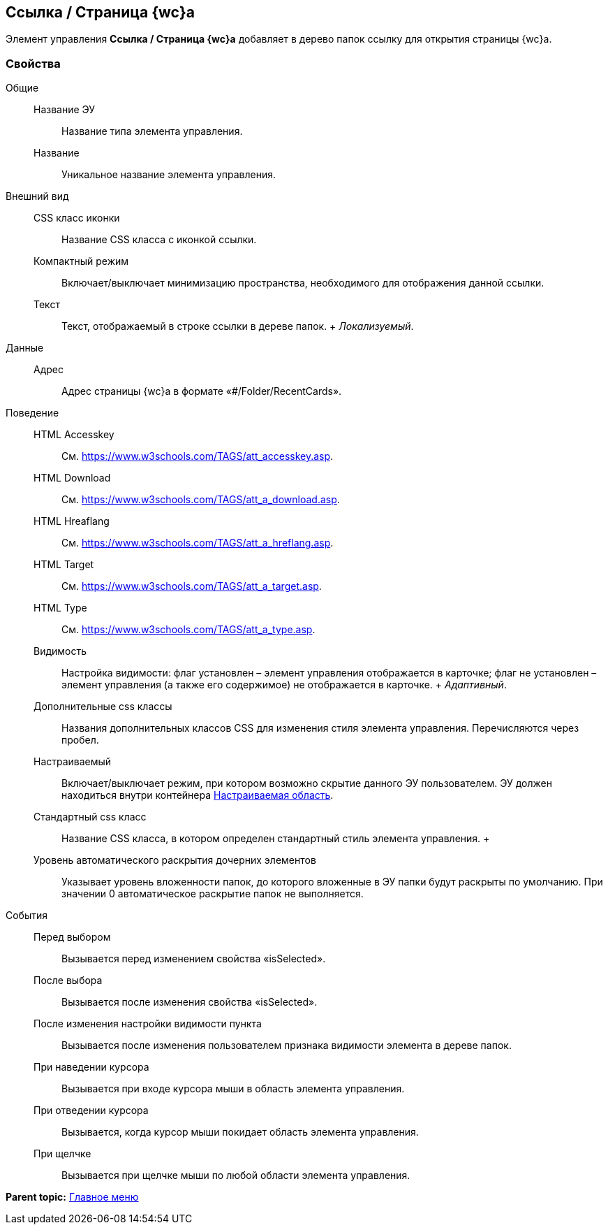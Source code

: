
== Ссылка / Страница {wc}а

Элемент управления [.ph .uicontrol]*Ссылка / Страница {wc}а* добавляет в дерево папок ссылку для открытия страницы {wc}а.

=== Свойства

Общие::
  Название ЭУ;;
    Название типа элемента управления.
  Название;;
    Уникальное название элемента управления.
Внешний вид::
  CSS класс иконки;;
    Название CSS класса с иконкой ссылки.
  Компактный режим;;
    Включает/выключает минимизацию пространства, необходимого для отображения данной ссылки.
  Текст;;
    Текст, отображаемый в строке ссылки в дереве папок.
    +
    [.dfn .term]_Локализуемый_.
Данные::
  Адрес;;
    Адрес страницы {wc}а в формате «#/Folder/RecentCards».
Поведение::
  HTML Accesskey;;
    См. https://www.w3schools.com/TAGS/att_accesskey.asp.
  HTML Download;;
    См. https://www.w3schools.com/TAGS/att_a_download.asp.
  HTML Hreaflang;;
    См. https://www.w3schools.com/TAGS/att_a_hreflang.asp.
  HTML Target;;
    См. https://www.w3schools.com/TAGS/att_a_target.asp.
  HTML Type;;
    См. https://www.w3schools.com/TAGS/att_a_type.asp.
  Видимость;;
    Настройка видимости: флаг установлен – элемент управления отображается в карточке; флаг не установлен – элемент управления (а также его содержимое) не отображается в карточке.
    +
    [.dfn .term]_Адаптивный_.
  Дополнительные css классы;;
    Названия дополнительных классов CSS для изменения стиля элемента управления. Перечисляются через пробел.
  Настраиваемый;;
    Включает/выключает режим, при котором возможно скрытие данного ЭУ пользователем. ЭУ должен находиться внутри контейнера xref:Control_configurablemainmenucontainer.adoc[Настраиваемая область].
  Стандартный css класс;;
    Название CSS класса, в котором определен стандартный стиль элемента управления.
  +
  Уровень автоматического раскрытия дочерних элементов;;
    Указывает уровень вложенности папок, до которого вложенные в ЭУ папки будут раскрыты по умолчанию. При значении 0 автоматическое раскрытие папок не выполняется.
События::
  Перед выбором;;
    Вызывается перед изменением свойства «isSelected».
  После выбора;;
    Вызывается после изменения свойства «isSelected».
  После изменения настройки видимости пункта;;
    Вызывается после изменения пользователем признака видимости элемента в дереве папок.
  При наведении курсора;;
    Вызывается при входе курсора мыши в область элемента управления.
  При отведении курсора;;
    Вызывается, когда курсор мыши покидает область элемента управления.
  При щелчке;;
    Вызывается при щелчке мыши по любой области элемента управления.

*Parent topic:* xref:MainMenuControls.adoc[Главное меню]
